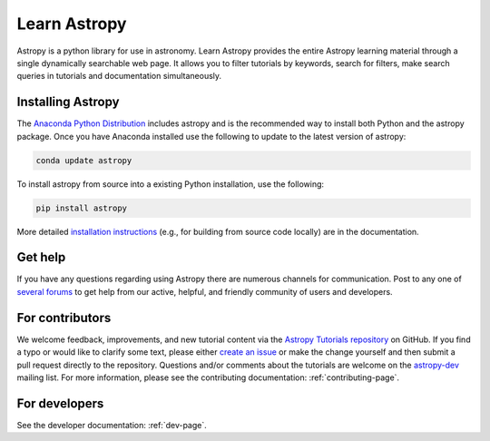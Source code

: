 Learn Astropy
=============
Astropy is a python library for use in astronomy. Learn Astropy provides the entire Astropy learning material through a single dynamically searchable web page. 
It allows you to filter tutorials by keywords, search for filters, make search queries in tutorials and documentation simultaneously.

Installing Astropy
-------------------

The `Anaconda Python Distribution <https://www.anaconda.com/download/>`_ includes astropy and is the recommended way to install both Python and the astropy package. Once you have Anaconda installed use the following to update to the latest version of astropy:

.. code:: python
    
    conda update astropy

To install astropy from source into a existing Python installation, use the following:

.. code:: python
    
    pip install astropy

More detailed `installation instructions <http://astropy.readthedocs.io/en/stable/install.html>`_ (e.g., for building from source code locally) are in the documentation.

Get help
---------

If you have any questions regarding using Astropy there are numerous channels for communication.
Post to any one of `several forums <https://www.astropy.org/help.html>`_ to get help from our active, helpful, and friendly community of users and developers.

For contributors
-----------------

We welcome feedback, improvements, and new tutorial content via the `Astropy
Tutorials repository <https://github.com/astropy/astropy-tutorials>`_  on
GitHub. If you find a typo or would like to clarify some text, please either
`create an issue <https://github.com/astropy/astropy-tutorials/issues/new>`_ or
make the change yourself and then submit a pull request directly to the
repository. Questions and/or comments about the tutorials are welcome on the
`astropy-dev <https://groups.google.com/forum/#!forum/astropy-dev>`_ mailing
list. For more information, please see the contributing documentation:
:ref:`contributing-page`.

For developers
---------------

See the developer documentation: :ref:`dev-page`.
